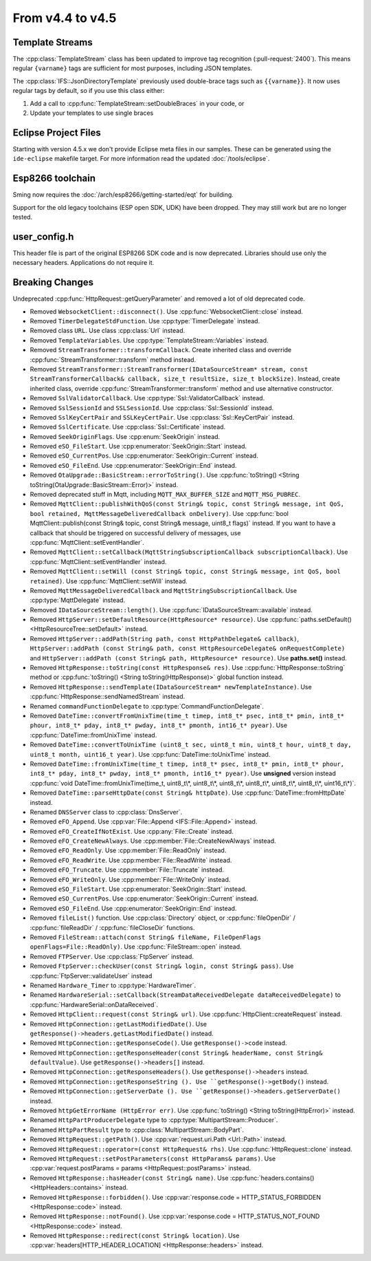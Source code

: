 From v4.4 to v4.5
=================

.. highlight:: c++

Template Streams
----------------

The :cpp:class:`TemplateStream` class has been updated to improve tag recognition (:pull-request:`2400`).
This means regular ``{varname}`` tags are sufficient for most purposes, including JSON templates.

The :cpp:class:`IFS::JsonDirectoryTemplate` previously used double-brace tags such as ``{{varname}}``.
It now uses regular tags by default, so if you use this class either:

1. Add a call to :cpp:func:`TemplateStream::setDoubleBraces` in your code, or
2. Update your templates to use single braces


Eclipse Project Files
---------------------

Starting with version 4.5.x we don't provide Eclipse meta files in our samples. 
These can be generated using the ``ide-eclipse`` makefile target.
For more information read the updated :doc:`/tools/eclipse`.


Esp8266 toolchain
-----------------

Sming now requires the :doc:`/arch/esp8266/getting-started/eqt` for building.

Support for the old legacy toolchains (ESP open SDK, UDK) have been dropped.
They may still work but are no longer tested.


user_config.h
-------------

This header file is part of the original ESP8266 SDK code and is now deprecated.
Libraries should use only the necessary headers.
Applications do not require it.

Breaking Changes
----------------

Undeprecated :cpp:func:`HttpRequest::getQueryParameter` and removed a lot of old deprecated code.

- Removed ``WebsocketClient::disconnect()``. Use :cpp:func:`WebsocketClient::close` instead.
- Removed ``TimerDelegateStdFunction``. Use :cpp:type:`TimerDelegate` instead.
- Removed class ``URL``. Use class :cpp:class:`Url` instead.
- Removed ``TemplateVariables``. Use :cpp:type:`TemplateStream::Variables` instead.
- Removed ``StreamTransformer::transformCallback``. Create inherited class and override :cpp:func:`StreamTransformer::transform` method instead.
- Removed ``StreamTransformer::StreamTransformer(IDataSourceStream* stream, const StreamTransformerCallback& callback, size_t resultSize, size_t blockSize)``.
  Instead, create inherited class, override :cpp:func:`StreamTransformer::transform` method and use alternative constructor.
- Removed ``SslValidatorCallback``. Use :cpp:type:`Ssl::ValidatorCallback` instead.
- Removed ``SslSessionId`` and ``SSLSessionId``. Use :cpp:class:`Ssl::SessionId` instead.
- Removed ``SslKeyCertPair`` and ``SSLKeyCertPair``. Use :cpp:class:`Ssl::KeyCertPair` instead.
- Removed ``SslCertificate``. Use :cpp:class:`Ssl::Certificate` instead.
- Removed ``SeekOriginFlags``. Use :cpp:enum:`SeekOrigin` instead.
- Removed ``eSO_FileStart``. Use :cpp:enumerator:`SeekOrigin::Start` instead.
- Removed ``eSO_CurrentPos``. Use :cpp:enumerator:`SeekOrigin::Current` instead.
- Removed ``eSO_FileEnd``.  Use :cpp:enumerator:`SeekOrigin::End` instead.
- Removed ``OtaUpgrade::BasicStream::errorToString()``. Use :cpp:func:`toString() <String toString(OtaUpgrade::BasicStream::Error)>` instead.
- Removed deprecated stuff in Mqtt, including ``MQTT_MAX_BUFFER_SIZE`` and ``MQTT_MSG_PUBREC``.
- Removed ``MqttClient::publishWithQoS(const String& topic, const String& message, int QoS, bool retained, MqttMessageDeliveredCallback onDelivery)``.
  Use :cpp:func:`bool MqttClient::publish(const String& topic, const String& message, uint8_t flags)` instead. 
  If you want to have a callback that should be triggered on successful delivery of messages, use :cpp:func:`MqttClient::setEventHandler`.
- Removed ``MqttClient::setCallback(MqttStringSubscriptionCallback subscriptionCallback)``.
  Use :cpp:func:`MqttClient::setEventHandler` instead.
- Removed ``MqttClient::setWill (const String& topic, const String& message, int QoS, bool retained)``.
  Use :cpp:func:`MqttClient::setWill` instead.
- Removed ``MqttMessageDeliveredCallback`` and ``MqttStringSubscriptionCallback``. Use :cpp:type:`MqttDelegate` instead.
- Removed ``IDataSourceStream::length()``. Use :cpp:func:`IDataSourceStream::available` instead.
- Removed ``HttpServer::setDefaultResource(HttpResource* resource)``. Use :cpp:func:`paths.setDefault() <HttpResourceTree::setDefault>` instead.
- Removed ``HttpServer::addPath(String path, const HttpPathDelegate& callback)``,
  ``HttpServer::addPath (const String& path, const HttpResourceDelegate& onRequestComplete)`` and
  ``HttpServer::addPath (const String& path, HttpResource* resource)``.
  Use **paths.set()** instead.
- Removed ``HttpResponse::toString(const HttpResponse& res)``.
  Use ::cpp:func:`HttpResponse::toString` method or :cpp:func:`toString() <String toString(HttpResponse)>` global function instead.
- Removed ``HttpResponse::sendTemplate(IDataSourceStream* newTemplateInstance)``.
  Use :cpp:func:`HttpResponse::sendNamedStream` instead.
- Renamed ``commandFunctionDelegate`` to :cpp:type:`CommandFunctionDelegate`.
- Removed ``DateTime::convertFromUnixTime(time_t timep, int8_t* psec, int8_t* pmin, int8_t* phour, int8_t* pday, int8_t* pwday, int8_t* pmonth, int16_t* pyear)``.
  Use :cpp:func:`DateTime::fromUnixTime` instead.
- Removed ``DateTime::convertToUnixTime (uint8_t sec, uint8_t min, uint8_t hour, uint8_t day, uint8_t month, uint16_t year)``.
  Use :cpp:func:`DateTime::toUnixTime` instead.
- Removed ``DateTime::fromUnixTime(time_t timep, int8_t* psec, int8_t* pmin, int8_t* phour, int8_t* pday, int8_t* pwday, int8_t* pmonth, int16_t* pyear)``.
  Use **unsigned** version instead :cpp:func:`void DateTime::fromUnixTime(time_t, uint8_t\*, uint8_t\*, uint8_t\*, uint8_t\*, uint8_t\*, uint8_t\*, uint16_t\*)`.
- Removed ``DateTime::parseHttpDate(const String& httpDate)``. Use :cpp:func:`DateTime::fromHttpDate` instead.
- Renamed ``DNSServer`` class to :cpp:class:`DnsServer`.
- Removed ``eFO_Append``. Use :cpp:var:`File::Append <IFS::File::Append>` instead.
- Removed ``eFO_CreateIfNotExist``. Use :cpp:any:`File::Create` instead.
- Removed ``eFO_CreateNewAlways``. Use :cpp:member:`File::CreateNewAlways` instead.
- Removed ``eFO_ReadOnly``. Use :cpp:member:`File::ReadOnly` instead.
- Removed ``eFO_ReadWrite``. Use :cpp:member:`File::ReadWrite` instead.
- Removed ``eFO_Truncate``. Use :cpp:member:`File::Truncate` instead.
- Removed ``eFO_WriteOnly``. Use :cpp:member:`File::WriteOnly` instead.
- Removed ``eSO_FileStart``. Use :cpp:enumerator:`SeekOrigin::Start` instead.
- Removed ``eSO_CurrentPos``. Use :cpp:enumerator:`SeekOrigin::Current` instead.
- Removed ``eSO_FileEnd``. Use :cpp:enumerator:`SeekOrigin::End` instead.
- Removed ``fileList()`` function. Use :cpp:class:`Directory` object, or :cpp:func:`fileOpenDir` / :cpp:func:`fileReadDir` / :cpp:func:`fileCloseDir` functions.
- Removed ``FileStream::attach(const String& fileName, FileOpenFlags openFlags=File::ReadOnly)``. Use :cpp:func:`FileStream::open` instead.
- Removed ``FTPServer``. Use :cpp:class:`FtpServer` instead.
- Removed ``FtpServer::checkUser(const String& login, const String& pass)``. Use :cpp:func:`FtpServer::validateUser` instead
- Renamed ``Hardware_Timer`` to :cpp:type:`HardwareTimer`.
- Renamed ``HardwareSerial::setCallback(StreamDataReceivedDelegate dataReceivedDelegate)`` to :cpp:func:`HardwareSerial::onDataReceived`.
- Removed ``HttpClient::request(const String& url)``. Use :cpp:func:`HttpClient::createRequest` instead.
- Removed ``HttpConnection::getLastModifiedDate()``. Use ``getResponse()->headers.getLastModifiedDate()`` instead.
- Removed ``HttpConnection::getResponseCode()``. Use ``getResponse()->code`` instead.
- Removed ``HttpConnection::getResponseHeader(const String& headerName, const String& defaultValue)``. Use ``getResponse()->headers[]`` instead.
- Removed ``HttpConnection::getResponseHeaders()``. Use ``getResponse()->headers`` instead. 
- Removed ``HttpConnection::getResponseString (). Use ``getResponse()->getBody()`` instead.
- Removed ``HttpConnection::getServerDate (). Use ``getResponse()->headers.getServerDate()`` instead.
- Removed ``httpGetErrorName (HttpError err)``. Use :cpp:func:`toString() <String toString(HttpError)>` instead.
- Renamed ``HttpPartProducerDelegate`` type to :cpp:type:`MultipartStream::Producer`.
- Renamed ``HttpPartResult`` type to :cpp:class:`MultipartStream::BodyPart`.
- Removed ``HttpRequest::getPath()``. Use :cpp:var:`request.uri.Path <Url::Path>` instead.
- Removed ``HttpRequest::operator=(const HttpRequest& rhs)``. Use :cpp:func:`HttpRequest::clone` instead.
- Removed ``HttpRequest::setPostParameters(const HttpParams& params)``. Use :cpp:var:`request.postParams = params <HttpRequest::postParams>` instead.
- Removed ``HttpResponse::hasHeader(const String& name)``. Use :cpp:func:`headers.contains() <HttpHeaders::contains>` instead.
- Removed ``HttpResponse::forbidden()``. Use :cpp:var:`response.code = HTTP_STATUS_FORBIDDEN <HttpResponse::code>` instead.
- Removed ``HttpResponse::notFound()``. Use :cpp:var:`response.code = HTTP_STATUS_NOT_FOUND <HttpResponse::code>` instead.
- Removed ``HttpResponse::redirect(const String& location)``. Use :cpp:var:`headers[HTTP_HEADER_LOCATION] <HttpResponse::headers>` instead.
